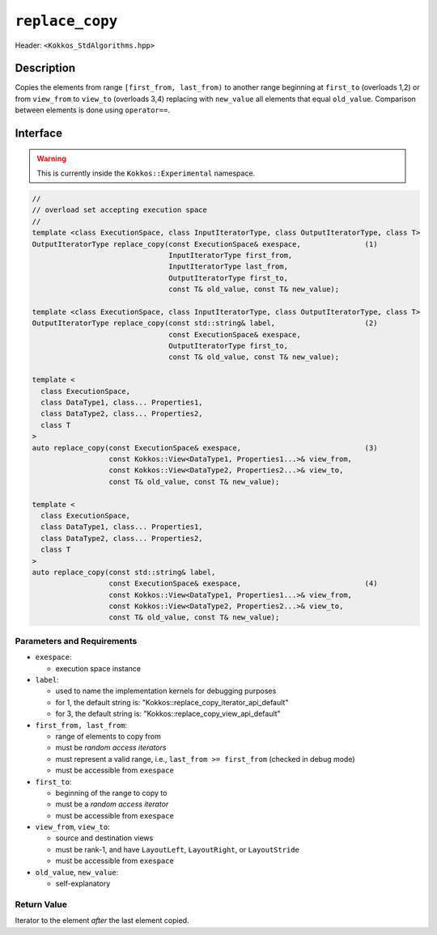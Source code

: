 
``replace_copy``
=================

Header: ``<Kokkos_StdAlgorithms.hpp>``

Description
-----------

Copies the elements from range ``[first_from, last_from)`` to another range
beginning at ``first_to`` (overloads 1,2) or from ``view_from`` to ``view_to``
(overloads 3,4) replacing with ``new_value`` all elements that equal ``old_value``.
Comparison between elements is done using ``operator==``.

Interface
---------

.. warning:: This is currently inside the ``Kokkos::Experimental`` namespace.


.. code-block:: cpp

   //
   // overload set accepting execution space
   //
   template <class ExecutionSpace, class InputIteratorType, class OutputIteratorType, class T>
   OutputIteratorType replace_copy(const ExecutionSpace& exespace,               (1)
                                   InputIteratorType first_from,
                                   InputIteratorType last_from,
                                   OutputIteratorType first_to,
                                   const T& old_value, const T& new_value);

   template <class ExecutionSpace, class InputIteratorType, class OutputIteratorType, class T>
   OutputIteratorType replace_copy(const std::string& label,                     (2)
                                   const ExecutionSpace& exespace,
                                   OutputIteratorType first_to,
                                   const T& old_value, const T& new_value);

   template <
     class ExecutionSpace,
     class DataType1, class... Properties1,
     class DataType2, class... Properties2,
     class T
   >
   auto replace_copy(const ExecutionSpace& exespace,                             (3)
                     const Kokkos::View<DataType1, Properties1...>& view_from,
                     const Kokkos::View<DataType2, Properties2...>& view_to,
                     const T& old_value, const T& new_value);

   template <
     class ExecutionSpace,
     class DataType1, class... Properties1,
     class DataType2, class... Properties2,
     class T
   >
   auto replace_copy(const std::string& label,
                     const ExecutionSpace& exespace,                             (4)
                     const Kokkos::View<DataType1, Properties1...>& view_from,
                     const Kokkos::View<DataType2, Properties2...>& view_to,
                     const T& old_value, const T& new_value);

Parameters and Requirements
~~~~~~~~~~~~~~~~~~~~~~~~~~~

- ``exespace``:

  - execution space instance

- ``label``:

  - used to name the implementation kernels for debugging purposes

  - for 1, the default string is: "Kokkos::replace_copy_iterator_api_default"

  - for 3, the default string is: "Kokkos::replace_copy_view_api_default"

- ``first_from, last_from``:

  - range of elements to copy from

  - must be *random access iterators*

  - must represent a valid range, i.e., ``last_from >= first_from`` (checked in debug mode)

  - must be accessible from ``exespace``

- ``first_to``:

  - beginning of the range to copy to

  - must be a *random access iterator*

  - must be accessible from ``exespace``

- ``view_from``, ``view_to``:

  - source and destination views

  - must be rank-1, and have ``LayoutLeft``, ``LayoutRight``, or ``LayoutStride``

  - must be accessible from ``exespace``

- ``old_value``, ``new_value``:

  - self-explanatory


Return Value
~~~~~~~~~~~~

Iterator to the element *after* the last element copied.

